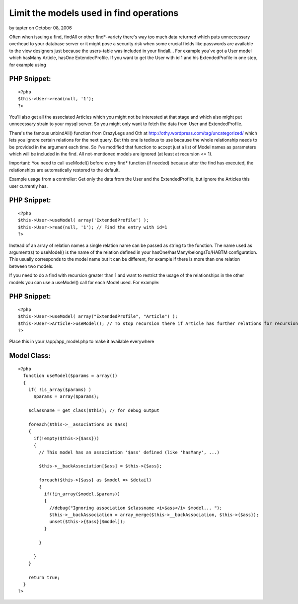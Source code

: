 Limit the models used in find operations
========================================

by tapter on October 08, 2006

Often when issuing a find, findAll or other find*-variety there's way
too much data returned which puts unneccessary overhead to your
database server or it might pose a security risk when some crucial
fields like passwords are available to the view designers just because
the users-table was included in your findall...
For example you've got a User model which hasMany Article, hasOne
ExtendedProfile.
If you want to get the User with id 1 and his ExtendedProfile in one
step, for example using

PHP Snippet:
````````````

::

    <?php 
    $this->User->read(null, '1');
    ?>

You'll also get all the associated Articles which you might not be
interested at that stage and which also might put unnecessary strain
to your mysql server. So you might only want to fetch the data from
User and ExtendedProfile.

There's the famous unbindAll() function from CrazyLegs and Oth at
`http://othy.wordpress.com/tag/uncategorized/`_ which lets you ignore
certain relations for the next query.
But this one is tedious to use because the whole relationship needs to
be provided in the argument each time.
So I've modified that function to accept just a list of Model names as
parameters which will be included in the find. All not-mentioned
models are ignored (at least at recursion <= 1).

Important: You need to call useModel() before every find* function (if
needed) because after the find has executed, the relationships are
automatically restored to the default.

Example usage from a controller: Get only the data from the User and
the ExtendedProfile, but ignore the Articles this user currently has.


PHP Snippet:
````````````

::

    <?php 
    $this->User->useModel( array('ExtendedProfile') );
    $this->User->read(null, '1'); // Find the entry with id=1
    ?>

Instead of an array of relation names a single relation name can be
passed as string to the function.
The name used as argument(s) to useModel() is the name of the relation
defined in your hasOne/hasMany/belongsTo/HABTM configuration. This
usually corresponds to the model name but it can be different, for
example if there is more than one relation between two models.

If you need to do a find with recursion greater than 1 and want to
restrict the usage of the relationships in the other models you can
use a useModel() call for each Model used.
For example:

PHP Snippet:
````````````

::

    <?php 
    $this->User->useModel( array("ExtendedProfile", "Article") );
    $this->User->Article->useModel(); // To stop recursion there if Article has further relations for recursion > 1
    ?>

Place this in your /app/app_model.php to make it available everywhere


Model Class:
````````````

::

    <?php 
      function useModel($params = array())
      {
        if( !is_array($params) )
          $params = array($params);
        
        $classname = get_class($this); // for debug output
        
        foreach($this->__associations as $ass)
        {
          if(!empty($this->{$ass}))
          {
            // This model has an association '$ass' defined (like 'hasMany', ...)
            
            $this->__backAssociation[$ass] = $this->{$ass};
    
            foreach($this->{$ass} as $model => $detail)
            {
              if(!in_array($model,$params))
              {
                //debug("Ignoring association $classname <i>$ass</i> $model... ");
                $this->__backAssociation = array_merge($this->__backAssociation, $this->{$ass});
                unset($this->{$ass}[$model]);
              }
    
            }
              
          }
        }
        
        return true;
      }
    ?>



.. _http://othy.wordpress.com/tag/uncategorized/: http://othy.wordpress.com/tag/uncategorized/
.. meta::
    :title: Limit the models used in find operations
    :description: CakePHP Article related to ,Snippets
    :keywords: ,Snippets
    :copyright: Copyright 2006 tapter
    :category: snippets

